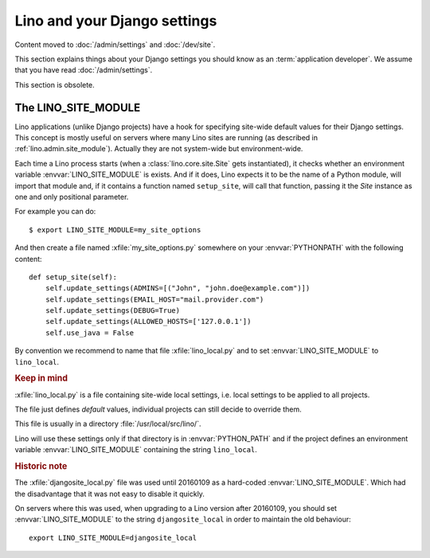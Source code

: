 .. doctest docs/dev/settings.rst

=============================
Lino and your Django settings
=============================

Content moved to :doc:`/admin/settings` and :doc:`/dev/site`.

This section explains things about your Django settings you should know as an
:term:`application developer`. We assume that you have read
:doc:`/admin/settings`.


This section is obsolete.


.. _lino.site_module:


The LINO_SITE_MODULE
====================

Lino applications (unlike Django projects) have a hook for specifying
site-wide default values for their Django settings.
This concept is mostly useful on servers where many Lino sites are
running (as described in :ref:`lino.admin.site_module`).
Actually they are not system-wide but environment-wide.

.. envvar:: LINO_SITE_MODULE

Each time a Lino process starts (when a :class:`lino.core.site.Site`
gets instantiated), it checks whether an environment variable
:envvar:`LINO_SITE_MODULE` is exists.  And if it does, Lino expects it
to be the name of a Python module, will import that module and, if it
contains a function named ``setup_site``, will call that function,
passing it the `Site` instance as one and only positional parameter.

For example you can do::

  $ export LINO_SITE_MODULE=my_site_options

And then create a file named :xfile:`my_site_options.py` somewhere on
your :envvar:`PYTHONPATH` with the following content::

    def setup_site(self):
        self.update_settings(ADMINS=[("John", "john.doe@example.com")])
        self.update_settings(EMAIL_HOST="mail.provider.com")
        self.update_settings(DEBUG=True)
        self.update_settings(ALLOWED_HOSTS=['127.0.0.1'])
        self.use_java = False

By convention we recommend to name that file :xfile:`lino_local.py`
and to set :envvar:`LINO_SITE_MODULE` to ``lino_local``.


.. rubric:: Keep in mind

.. xfile:: lino_local.py

:xfile:`lino_local.py` is a file containing site-wide local settings,
i.e. local settings to be applied to all projects.

The file just defines *default* values, individual projects can still
decide to override them.

This file is usually in a directory :file:`/usr/local/src/lino/`.

Lino will use these settings only if that directory is in
:envvar:`PYTHON_PATH` and if the project defines an environment
variable :envvar:`LINO_SITE_MODULE` containing the string
``lino_local``.



.. rubric:: Historic note

.. xfile:: djangosite_local.py

The :xfile:`djangosite_local.py` file was used until 20160109 as a
hard-coded :envvar:`LINO_SITE_MODULE`. Which had the disadvantage that
it was not easy to disable it quickly.

On servers where this was used, when upgrading to a Lino version after
20160109, you should set :envvar:`LINO_SITE_MODULE` to the string
``djangosite_local`` in order to maintain the old behaviour::

  export LINO_SITE_MODULE=djangosite_local
